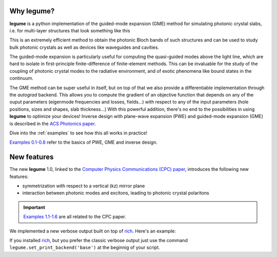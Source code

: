 Why legume?
===========

**legume** is a python implementation of the guided-mode expansion (GME) method 
for simulating photonic crystal slabs, i.e. for multi-layer structures that
look something like this

.. image:: _static/phc_schematic.png
  :width: 200
  :alt: Multi-layer photonic crystal

This is an extremely efficient method to obtain the photonic Bloch bands of such
structures and can be used to study bulk photonic crystals as well as devices 
like waveguides and cavities.

The guided-mode expansion is particularly useful for computing the 
quasi-guided modes above the light line, which are hard to isolate in 
first-principle finite-difference of finite-element methods. This can be 
invaluable for the study of the coupling of photonic crystal modes to the 
radiative environment, and of exotic phenomena like
bound states in the continuum.

The GME method can be super useful in itself, but on top of that we also 
provide a differentiable implementation through the `autograd` backend. This 
allows you to compute the gradient of an objective function that depends on any 
of the ouput parameters (eigenmode frequencies and losses, fields...) with 
respect to any of the input parameters (hole positions, sizes and shapes, 
slab thickness...) With this powerful addition, there's no end to the 
possibilities in using **legume** to optimize your devices!
Inverse design with plane-wave expansion (PWE) and guided-mode expansion (GME)
is described in the `ACS Photonics paper <https://pubs.acs.org/doi/full/10.1021/acsphotonics.0c00327>`_.

Dive into the :ref:`examples` to see how this all works in practice!

`Examples 0\.1-0\.8`_ refer to the basics of PWE, GME and inverse design. 

.. _Examples 0\.1-0\.8 : examples.html#examples-01-08

New features
============

The new **legume** 1.0, linked to the `Computer Physics Communications (CPC) paper 
<https://www.sciencedirect.com/science/article/pii/S0010465524002091?dgcid=rss_sd_all>`_, 
introduces the following new features:

- symmetrization with respect to a vertical (kz) mirror plane 
- interaction between photonic modes and excitons, leading to photonic crystal polaritons

.. IMPORTANT:: `Examples 1\.1-1\.6`_ are all related to the CPC paper. 
.. _Examples 1\.1-1\.6 : examples.html#examples-for-cpc-paper-1-1-1-6


We implemented a new verbose output built on top of `rich <https://rich.readthedocs.io/en/stable/introduction.html>`_.
Here's an example: 

.. image:: _static/Rich_screen.png
  :width: 800
  :alt: Rich verbose output

If you installed `rich <https://rich.readthedocs.io/en/stable/introduction.html>`_, but you prefer 
the classic verbose output just use the command ``legume.set_print_backend('base')`` at the beginnig
of your script.
